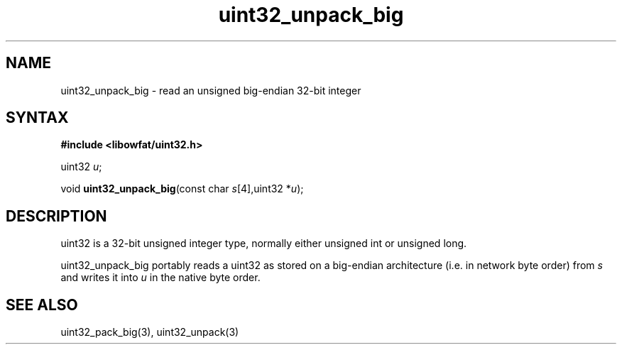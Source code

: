 .TH uint32_unpack_big 3
.SH NAME
uint32_unpack_big \- read an unsigned big-endian 32-bit integer
.SH SYNTAX
.B #include <libowfat/uint32.h>

uint32 \fIu\fR;

void \fBuint32_unpack_big\fP(const char \fIs\fR[4],uint32 *\fIu\fR);
.SH DESCRIPTION
uint32 is a 32-bit unsigned integer type, normally either unsigned int
or unsigned long.

uint32_unpack_big portably reads a uint32 as stored on a big-endian
architecture (i.e. in network byte order) from \fIs\fR and writes it
into \fIu\fR in the native byte order.

.SH "SEE ALSO"
uint32_pack_big(3), uint32_unpack(3)
